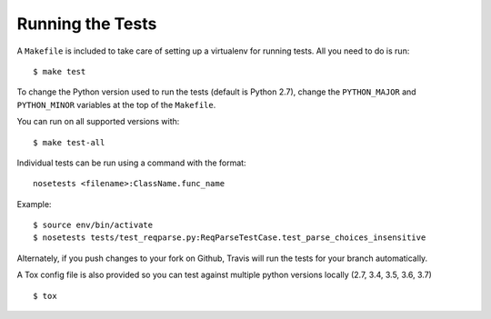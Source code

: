 .. _testing:

Running the Tests
=================

A ``Makefile`` is included to take care of setting up a virtualenv for running tests. All you need to do is run::

    $ make test

To change the Python version used to run the tests (default is Python 2.7), change the ``PYTHON_MAJOR`` and ``PYTHON_MINOR`` variables at the top of the ``Makefile``.

You can run on all supported versions with::

    $ make test-all

Individual tests can be run using a command with the format::

    nosetests <filename>:ClassName.func_name

Example::

    $ source env/bin/activate
    $ nosetests tests/test_reqparse.py:ReqParseTestCase.test_parse_choices_insensitive

Alternately, if you push changes to your fork on Github, Travis will run the tests
for your branch automatically.

A Tox config file is also provided so you can test against multiple python
versions locally (2.7, 3.4, 3.5, 3.6, 3.7) ::

    $ tox
